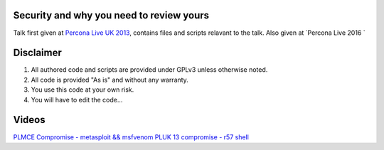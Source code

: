 Security and why you need to review yours
=========================================

Talk first given at `Percona Live UK 2013 <http://slidesha.re/1dl3LoY>`_, contains files and scripts relavant to the talk.
Also given at `Percona Live 2016 `

Disclaimer
==========

#. All authored code and scripts are provided under GPLv3 unless otherwise noted.
#. All code is provided "As is" and without any warranty.
#. You use this code at your own risk.
#. You will have to edit the code...

Videos
======

`PLMCE Compromise - metasploit && msfvenom <https://www.youtube.com/watch?v=e29kbX-rx0s>`_
`PLUK 13 compromise - r57 shell <https://www.youtube.com/watch?v=XTG7fWKrygE>`_
